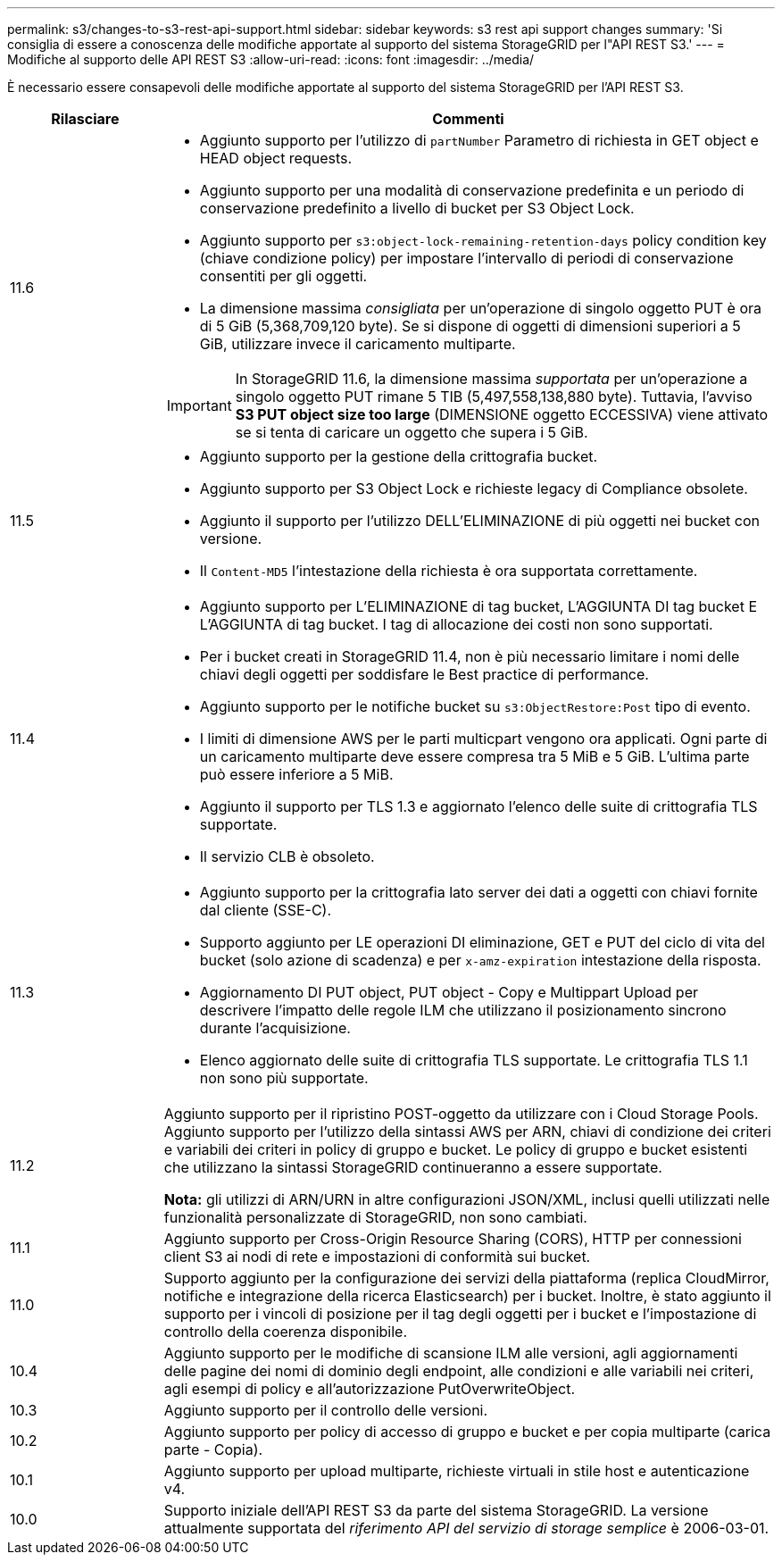---
permalink: s3/changes-to-s3-rest-api-support.html 
sidebar: sidebar 
keywords: s3 rest api support changes 
summary: 'Si consiglia di essere a conoscenza delle modifiche apportate al supporto del sistema StorageGRID per l"API REST S3.' 
---
= Modifiche al supporto delle API REST S3
:allow-uri-read: 
:icons: font
:imagesdir: ../media/


[role="lead"]
È necessario essere consapevoli delle modifiche apportate al supporto del sistema StorageGRID per l'API REST S3.

[cols="1a,4a"]
|===
| Rilasciare | Commenti 


 a| 
11.6
 a| 
* Aggiunto supporto per l'utilizzo di `partNumber` Parametro di richiesta in GET object e HEAD object requests.
* Aggiunto supporto per una modalità di conservazione predefinita e un periodo di conservazione predefinito a livello di bucket per S3 Object Lock.
* Aggiunto supporto per `s3:object-lock-remaining-retention-days` policy condition key (chiave condizione policy) per impostare l'intervallo di periodi di conservazione consentiti per gli oggetti.
* La dimensione massima _consigliata_ per un'operazione di singolo oggetto PUT è ora di 5 GiB (5,368,709,120 byte). Se si dispone di oggetti di dimensioni superiori a 5 GiB, utilizzare invece il caricamento multiparte.



IMPORTANT: In StorageGRID 11.6, la dimensione massima _supportata_ per un'operazione a singolo oggetto PUT rimane 5 TIB (5,497,558,138,880 byte). Tuttavia, l'avviso *S3 PUT object size too large* (DIMENSIONE oggetto ECCESSIVA) viene attivato se si tenta di caricare un oggetto che supera i 5 GiB.



 a| 
11.5
 a| 
* Aggiunto supporto per la gestione della crittografia bucket.
* Aggiunto supporto per S3 Object Lock e richieste legacy di Compliance obsolete.
* Aggiunto il supporto per l'utilizzo DELL'ELIMINAZIONE di più oggetti nei bucket con versione.
* Il `Content-MD5` l'intestazione della richiesta è ora supportata correttamente.




 a| 
11.4
 a| 
* Aggiunto supporto per L'ELIMINAZIONE di tag bucket, L'AGGIUNTA DI tag bucket E L'AGGIUNTA di tag bucket. I tag di allocazione dei costi non sono supportati.
* Per i bucket creati in StorageGRID 11.4, non è più necessario limitare i nomi delle chiavi degli oggetti per soddisfare le Best practice di performance.
* Aggiunto supporto per le notifiche bucket su `s3:ObjectRestore:Post` tipo di evento.
* I limiti di dimensione AWS per le parti multicpart vengono ora applicati. Ogni parte di un caricamento multiparte deve essere compresa tra 5 MiB e 5 GiB. L'ultima parte può essere inferiore a 5 MiB.
* Aggiunto il supporto per TLS 1.3 e aggiornato l'elenco delle suite di crittografia TLS supportate.
* Il servizio CLB è obsoleto.




 a| 
11.3
 a| 
* Aggiunto supporto per la crittografia lato server dei dati a oggetti con chiavi fornite dal cliente (SSE-C).
* Supporto aggiunto per LE operazioni DI eliminazione, GET e PUT del ciclo di vita del bucket (solo azione di scadenza) e per `x-amz-expiration` intestazione della risposta.
* Aggiornamento DI PUT object, PUT object - Copy e Multippart Upload per descrivere l'impatto delle regole ILM che utilizzano il posizionamento sincrono durante l'acquisizione.
* Elenco aggiornato delle suite di crittografia TLS supportate. Le crittografia TLS 1.1 non sono più supportate.




 a| 
11.2
 a| 
Aggiunto supporto per il ripristino POST-oggetto da utilizzare con i Cloud Storage Pools. Aggiunto supporto per l'utilizzo della sintassi AWS per ARN, chiavi di condizione dei criteri e variabili dei criteri in policy di gruppo e bucket. Le policy di gruppo e bucket esistenti che utilizzano la sintassi StorageGRID continueranno a essere supportate.

*Nota:* gli utilizzi di ARN/URN in altre configurazioni JSON/XML, inclusi quelli utilizzati nelle funzionalità personalizzate di StorageGRID, non sono cambiati.



 a| 
11.1
 a| 
Aggiunto supporto per Cross-Origin Resource Sharing (CORS), HTTP per connessioni client S3 ai nodi di rete e impostazioni di conformità sui bucket.



 a| 
11.0
 a| 
Supporto aggiunto per la configurazione dei servizi della piattaforma (replica CloudMirror, notifiche e integrazione della ricerca Elasticsearch) per i bucket. Inoltre, è stato aggiunto il supporto per i vincoli di posizione per il tag degli oggetti per i bucket e l'impostazione di controllo della coerenza disponibile.



 a| 
10.4
 a| 
Aggiunto supporto per le modifiche di scansione ILM alle versioni, agli aggiornamenti delle pagine dei nomi di dominio degli endpoint, alle condizioni e alle variabili nei criteri, agli esempi di policy e all'autorizzazione PutOverwriteObject.



 a| 
10.3
 a| 
Aggiunto supporto per il controllo delle versioni.



 a| 
10.2
 a| 
Aggiunto supporto per policy di accesso di gruppo e bucket e per copia multiparte (carica parte - Copia).



 a| 
10.1
 a| 
Aggiunto supporto per upload multiparte, richieste virtuali in stile host e autenticazione v4.



 a| 
10.0
 a| 
Supporto iniziale dell'API REST S3 da parte del sistema StorageGRID. La versione attualmente supportata del _riferimento API del servizio di storage semplice_ è 2006-03-01.

|===